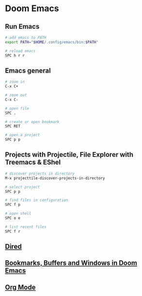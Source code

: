 * Doom Emacs
:PROPERTIES:
:CUSTOM_ID: doom-emacs
:END:
** Run Emacs

#+begin_src sh
# add emacs to PATH
export PATH="$HOME/.config/emacs/bin:$PATH"

# reload emacs
SPC h r r
#+end_src

** Emacs general

#+begin_src sh
# zoom in
C-x C+

# zoom out
C-x C-

# open file
SPC .

# create or open bookmark
SPC RET

# open a project
SPC p p
#+end_src

** Projects with Projectile, File Explorer with Treemacs & EShel

#+begin_src sh
# discover projects in directory
M-x projecttile-discover-projects-in-directory

# select project
SPC p p

# find files in configuration
SPC f p

# open shell
SPC o e

# list recent files
SPC f r
#+end_src

** [[file:dired.org][Dired]]

** [[file:Bookmarks, Buffers and Windows in Doom Emacs.org][Bookmarks, Buffers and Windows in Doom Emacs]]

** [[file:doom emacs org mode.org][Org Mode]]
